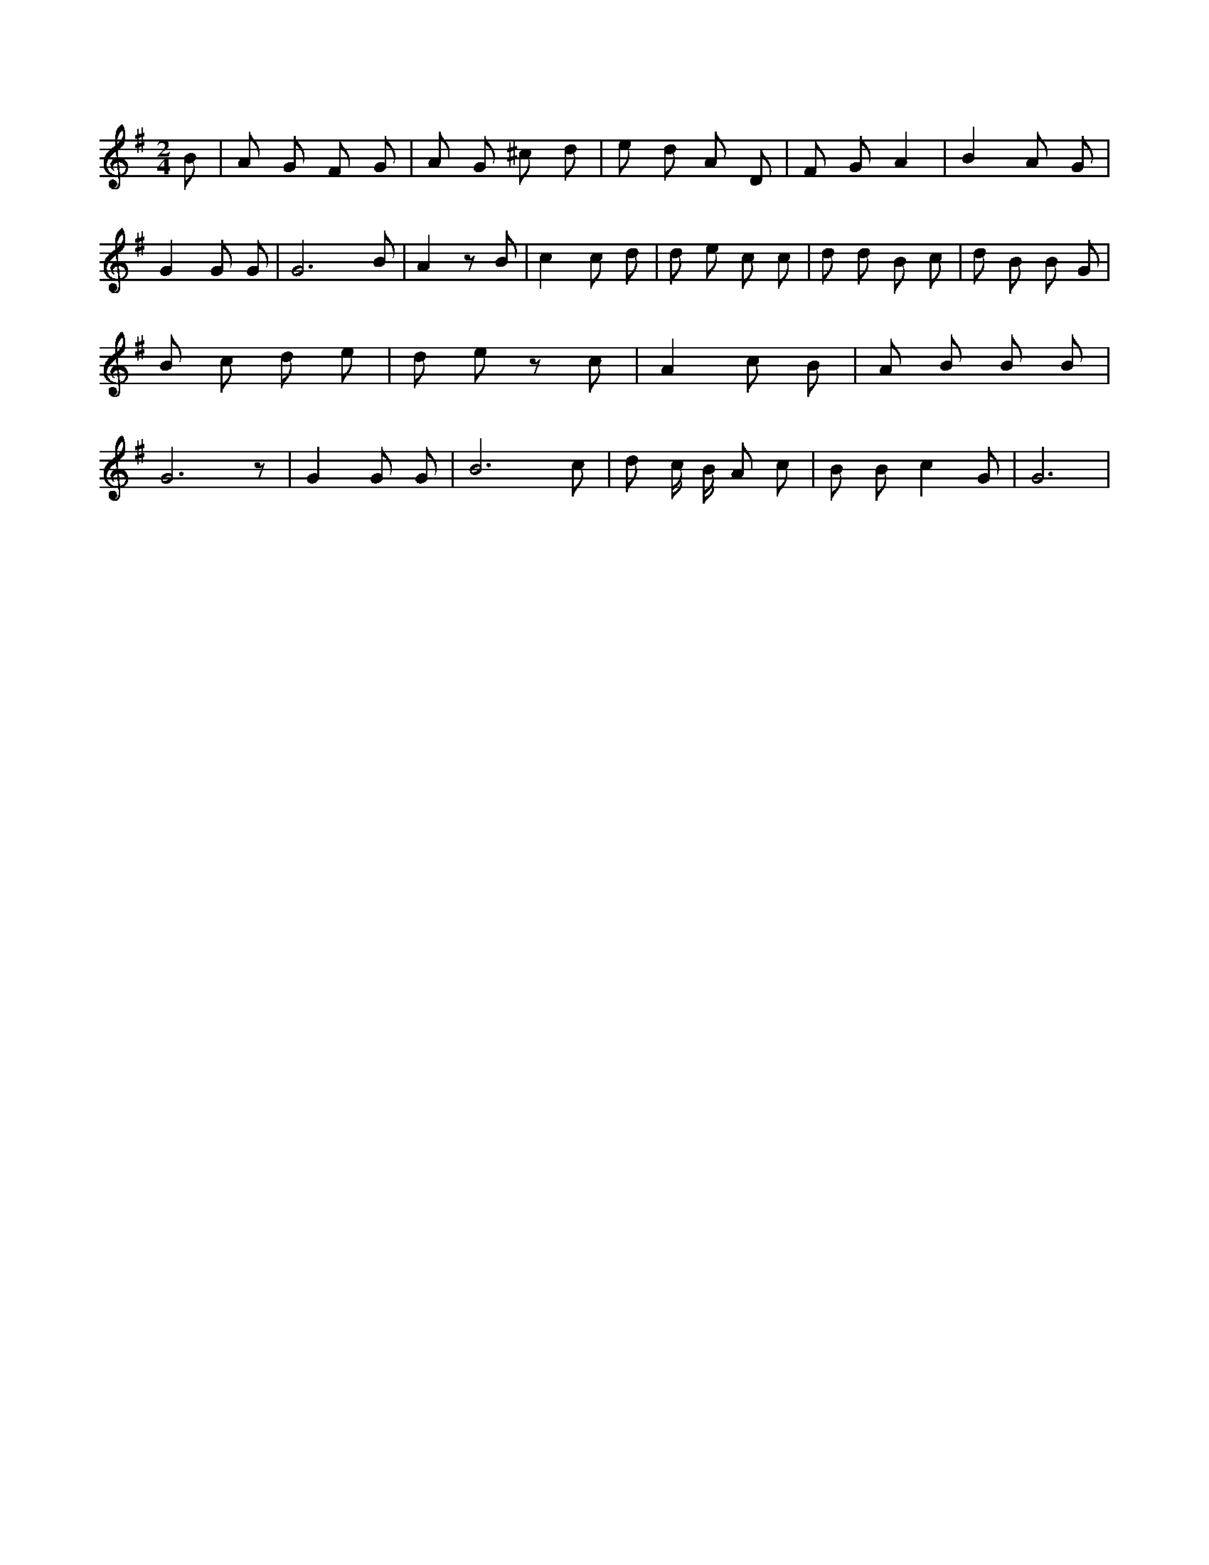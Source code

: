 X:442
L:1/4
M:2/4
K:GMaj
B/2 | A/2 G/2 F/2 G/2 | A/2 G/2 ^c/2 d/2 | e/2 d/2 A/2 D/2 | F/2 G/2 A | B A/2 G/2 | G G/2 G/2 | G3 /2 B/2 | A z/2 B/2 | c c/2 d/2 | d/2 e/2 c/2 c/2 | d/2 d/2 B/2 c/2 | d/2 B/2 B/2 G/2 | B/2 c/2 d/2 e/2 | d/2 e/2 z/2 c/2 | A c/2 B/2 | A/2 B/2 B/2 B/2 | G3 /2 z/2 | G G/2 G/2 | B3 /2 c/2 | d/2 c/4 B/4 A/2 c/2 | B/2 B/2 c G/2 | G3 /2 |

